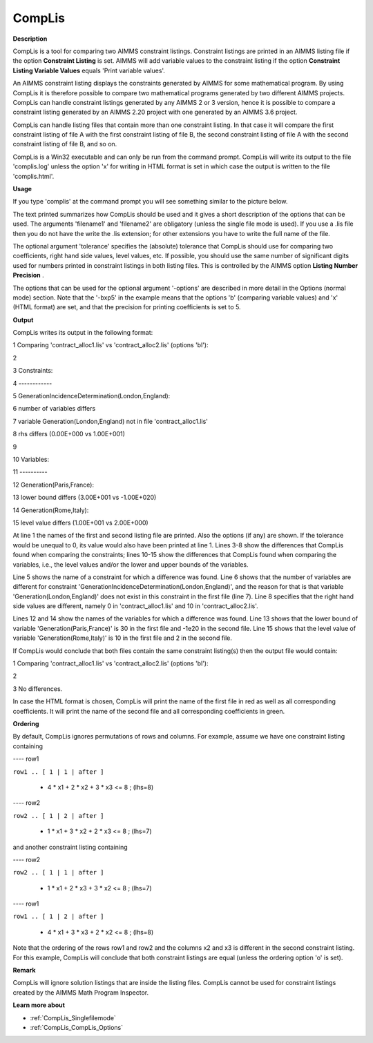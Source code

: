 .. |img_def_cl2_bmp| image:: images/cl2.bmp


.. _CompLis:
.. _CompLis_CompLis:


CompLis
=======

**Description** 

CompLis is a tool for comparing two AIMMS constraint listings. Constraint listings are printed in an AIMMS listing file if the option **Constraint Listing**  is set. AIMMS will add variable values to the constraint listing if the option **Constraint Listing Variable Values**  equals 'Print variable values'.



An AIMMS constraint listing displays the constraints generated by AIMMS for some mathematical program. By using CompLis it is therefore possible to compare two mathematical programs generated by two different AIMMS projects. CompLis can handle constraint listings generated by any AIMMS 2 or 3 version, hence it is possible to compare a constraint listing generated by an AIMMS 2.20 project with one generated by an AIMMS 3.6 project.



CompLis can handle listing files that contain more than one constraint listing. In that case it will compare the first constraint listing of file A with the first constraint listing of file B, the second constraint listing of file A with the second constraint listing of file B, and so on.



CompLis is a Win32 executable and can only be run from the command prompt. CompLis will write its output to the file 'complis.log' unless the option 'x' for writing in HTML format is set in which case the output is written to the file 'complis.html'.



**Usage** 

If you type 'complis' at the command prompt you will see something similar to the picture below.





|img_def_cl2_bmp|





The text printed summarizes how CompLis should be used and it gives a short description of the options that can be used. The arguments 'filename1' and 'filename2' are obligatory (unless the single file mode is used). If you use a .lis file then you do not have the write the .lis extension; for other extensions you have to write the full name of the file.



The optional argument 'tolerance' specifies the (absolute) tolerance that CompLis should use for comparing two coefficients, right hand side values, level values, etc. If possible, you should use the same number of significant digits used for numbers printed in constraint listings in both listing files. This is controlled by the AIMMS option **Listing Number Precision** .



The options that can be used for the optional argument '-options' are described in more detail in the Options (normal mode) section. Note that the '-bxp5' in the example means that the options 'b' (comparing variable values) and 'x' (HTML format) are set, and that the precision for printing coefficients is set to 5.



**Output** 

CompLis writes its output in the following format:



1	Comparing 'contract_alloc1.lis' vs 'contract_alloc2.lis' (options 'bl'):

2

3	Constraints:

4	------------

5	GenerationIncidenceDetermination(London,England):

6	 number of variables differs	

7	 variable Generation(London,England) not in file 'contract_alloc1.lis'

8	 rhs differs (0.00E+000 vs 1.00E+001)

9	

10	Variables:

11	----------

12	Generation(Paris,France):

13	 lower bound differs (3.00E+001 vs -1.00E+020)

14	Generation(Rome,Italy):

15	 level value differs (1.00E+001 vs 2.00E+000)



At line 1 the names of the first and second listing file are printed. Also the options (if any) are shown. If the tolerance would be unequal to 0, its value would also have been printed at line 1. Lines 3-8 show the differences that CompLis found when comparing the constraints; lines 10-15 show the differences that CompLis found when comparing the variables, i.e., the level values and/or the lower and upper bounds of the variables.



Line 5 shows the name of a constraint for which a difference was found. Line 6 shows that the number of variables are different for constraint 'GenerationIncidenceDetermination(London,England)', and the reason for that is that variable 'Generation(London,England)' does not exist in this constraint in the first file (line 7). Line 8 specifies that the right hand side values are different, namely 0 in 'contract_alloc1.lis' and 10 in 'contract_alloc2.lis'.



Lines 12 and 14 show the names of the variables for which a difference was found. Line 13 shows that the lower bound of variable 'Generation(Paris,France)' is 30 in the first file and -1e20 in the second file. Line 15 shows that the level value of variable 'Generation(Rome,Italy)' is 10 in the first file and 2 in the second file.



If CompLis would conclude that both files contain the same constraint listing(s) then the output file would contain:



1	Comparing 'contract_alloc1.lis' vs 'contract_alloc2.lis' (options 'bl'):

2

3	No differences.



In case the HTML format is chosen, CompLis will print the name of the first file in red as well as all corresponding coefficients. It will print the name of the second file and all corresponding coefficients in green.



**Ordering** 

By default, CompLis ignores permutations of rows and columns. For example, assume we have one constraint listing containing



---- row1



``row1 .. [ 1 | 1 | after ]`` 



  + 4 * x1 + 2 * x2 + 3 * x3 <= 8 ; (lhs=8)





---- row2



``row2 .. [ 1 | 2 | after ]`` 



  + 1 * x1 + 3 * x2 + 2 * x3 <= 8 ; (lhs=7)



and another constraint listing containing



---- row2



``row2 .. [ 1 | 1 | after ]`` 



  + 1 * x1 + 2 * x3 + 3 * x2 <= 8 ; (lhs=7)





---- row1



``row1 .. [ 1 | 2 | after ]`` 



  + 4 * x1 + 3 * x3 + 2 * x2 <= 8 ; (lhs=8)



Note that the ordering of the rows row1 and row2 and the columns x2 and x3 is different in the second constraint listing. For this example, CompLis will conclude that both constraint listings are equal (unless the ordering option 'o' is set).



**Remark** 

CompLis will ignore solution listings that are inside the listing files. CompLis cannot be used for constraint listings created by the AIMMS Math Program Inspector.



**Learn more about** 

*	:ref:`CompLis_Singlefilemode`  
*	:ref:`CompLis_CompLis_Options`  



